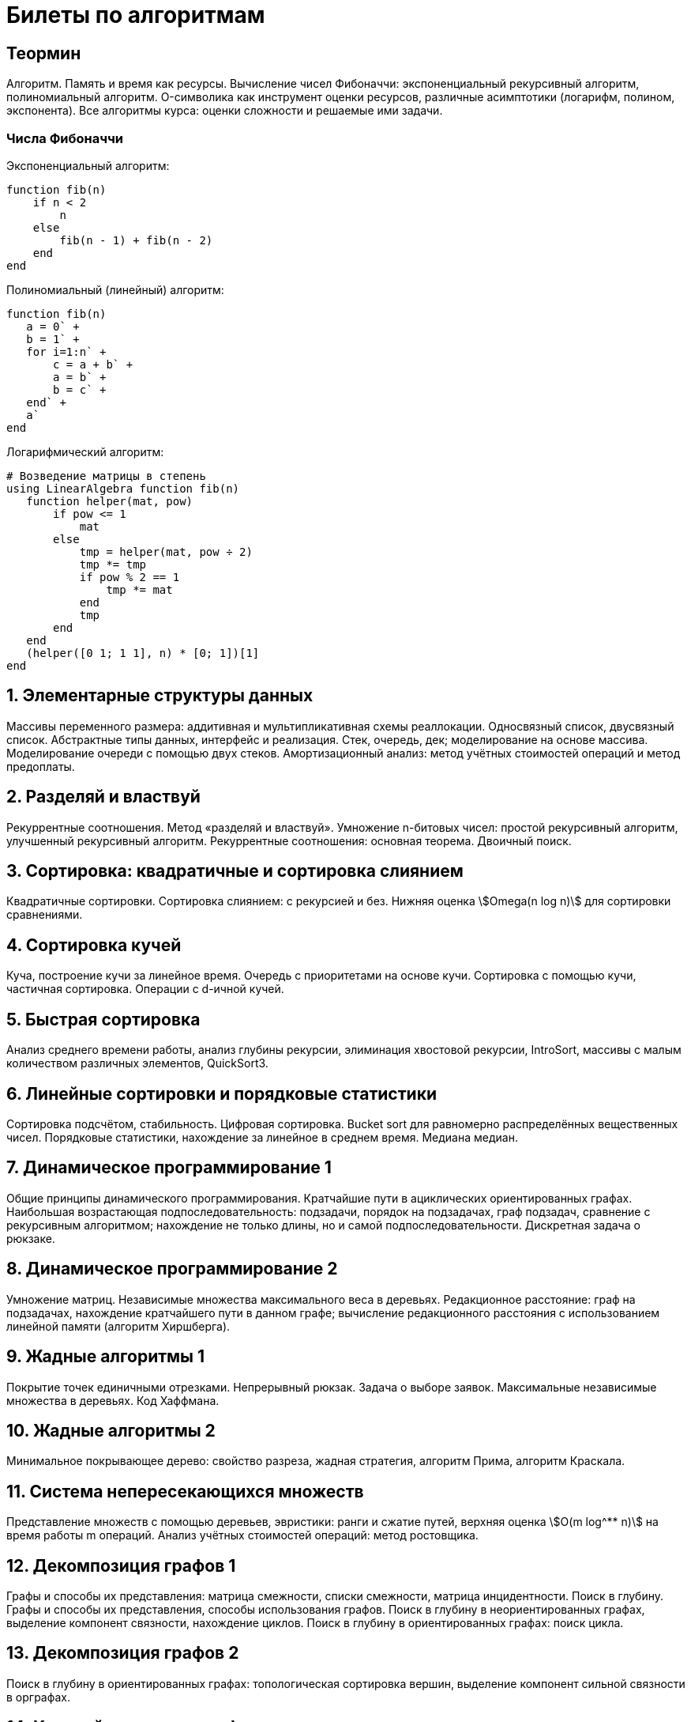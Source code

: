 = Билеты по алгоритмам
:stem: asciimath

== Теормин

Алгоритм. Память и время как ресурсы. Вычисление чисел Фибоначчи:
экспоненциальный рекурсивный алгоритм, полиномиальный алгоритм.
O-символика как инструмент оценки ресурсов, различные асимптотики
(логарифм, полином, экспонента). Все алгоритмы курса: оценки сложности и
решаемые ими задачи.

=== Числа Фибоначчи

.Экспоненциальный алгоритм:
[source,julia]
----
function fib(n)
    if n < 2
        n
    else
        fib(n - 1) + fib(n - 2)
    end
end
----

.Полиномиальный (линейный) алгоритм:
[source,julia]
----
function fib(n)
   a = 0` +
   b = 1` +
   for i=1:n` +
       c = a + b` +
       a = b` +
       b = c` +
   end` +
   a`
end
----

.Логарифмический алгоритм:
[source,julia]
----
# Возведение матрицы в степень
using LinearAlgebra function fib(n)
   function helper(mat, pow)
       if pow <= 1
           mat
       else
           tmp = helper(mat, pow ÷ 2)
           tmp *= tmp
           if pow % 2 == 1
               tmp *= mat
           end
           tmp
       end
   end
   (helper([0 1; 1 1], n) * [0; 1])[1]
end
----

== 1. Элементарные структуры данных

Массивы переменного размера: аддитивная и мультипликативная схемы
реаллокации. Односвязный список, двусвязный список. Абстрактные типы
данных, интерфейс и реализация. Стек, очередь, дек; моделирование на
основе массива. Моделирование очереди с помощью двух стеков.
Амортизационный анализ: метод учётных стоимостей операций и метод
предоплаты.

== 2. Разделяй и властвуй

Рекуррентные соотношения. Метод «разделяй и властвуй». Умножение
n-битовых чисел: простой рекурсивный алгоритм, улучшенный рекурсивный
алгоритм. Рекуррентные соотношения: основная теорема. Двоичный поиск.

== 3. Сортировка: квадратичные и сортировка слиянием

Квадратичные сортировки. Сортировка слиянием: с рекурсией и без. Нижняя
оценка stem:[Omega(n log n)] для сортировки сравнениями.

== 4. Сортировка кучей

Куча, построение кучи за линейное время. Очередь с приоритетами на
основе кучи. Сортировка с помощью кучи, частичная сортировка. Операции с
d-ичной кучей.

== 5. Быстрая сортировка

Анализ среднего времени работы, анализ глубины рекурсии, элиминация
хвостовой рекурсии, IntroSort, массивы с малым количеством различных
элементов, QuickSort3.

== 6. Линейные сортировки и порядковые статистики

Сортировка подсчётом, стабильность. Цифровая сортировка. Bucket sort для
равномерно распределённых вещественных чисел. Порядковые статистики,
нахождение за линейное в среднем время. Медиана медиан.

== 7. Динамическое программирование 1

Общие принципы динамического программирования. Кратчайшие пути в
ациклических ориентированных графах. Наибольшая возрастающая
подпоследовательность: подзадачи, порядок на подзадачах, граф подзадач,
сравнение с рекурсивным алгоритмом; нахождение не только длины, но и
самой подпоследовательности. Дискретная задача о рюкзаке.

== 8. Динамическое программирование 2

Умножение матриц. Независимые множества максимального веса в деревьях.
Редакционное расстояние: граф на подзадачах, нахождение кратчайшего пути
в данном графе; вычисление редакционного расстояния с использованием
линейной памяти (алгоритм Хиршберга).

== 9. Жадные алгоритмы 1

Покрытие точек единичными отрезками. Непрерывный рюкзак. Задача о выборе
заявок. Максимальные независимые множества в деревьях. Код Хаффмана.

== 10. Жадные алгоритмы 2

Минимальное покрывающее дерево: свойство разреза, жадная стратегия,
алгоритм Прима, алгоритм Краскала.

== 11. Система непересекающихся множеств

Представление множеств с помощью деревьев, эвристики: ранги и сжатие
путей, верхняя оценка stem:[O(m log^** n)] на время работы m операций.
Анализ учётных стоимостей операций: метод ростовщика.

== 12. Декомпозиция графов 1

Графы и способы их представления: матрица смежности, списки смежности,
матрица инцидентности. Поиск в глубину. Графы и способы их
представления, способы использования графов. Поиск в глубину в
неориентированных графах, выделение компонент связности, нахождение
циклов. Поиск в глубину в ориентированных графах: поиск цикла.

== 13. Декомпозиция графов 2

Поиск в глубину в ориентированных графах: топологическая сортировка
вершин, выделение компонент сильной связности в орграфах.

== 14. Кратчайшие пути в графах

Нахождение кратчайших путей из одной вершины в невзвешенных графах,
поиск в ширину. Нахождение кратчайших путей из одной вершины в графах с
положительными весами, алгоритм Дейкстры, оценка времени работы при
различных реализациях очереди с приоритетами (массивом, двоичной кучей,
d-ичной кучей).

== 15. Кратчайшие пути в графах с отрицательными рёбрами

Алгоритм Беллмана-Форда, проверка наличия цикла отрицательного веса.
Кратчайшие пути в ациклических ориентированных графах. Кратчайшие пути
между всеми парами вершин: алгоритм Флойда-Уоршелла.

== Примечания

Билет состоит из двух вопросов. При подготовке билетов пользоваться
любыми источниками запрещается. Билеты рассказываются устно. Кроме
материала билета нужно уметь отвечать и на вопросы по другим билетам.
После ответа выдаётся задача. Перед получением билета студенту
предлагается написать тест. Оценка за тест — это максимальная оценка,
которую студент может получить за экзамен.
